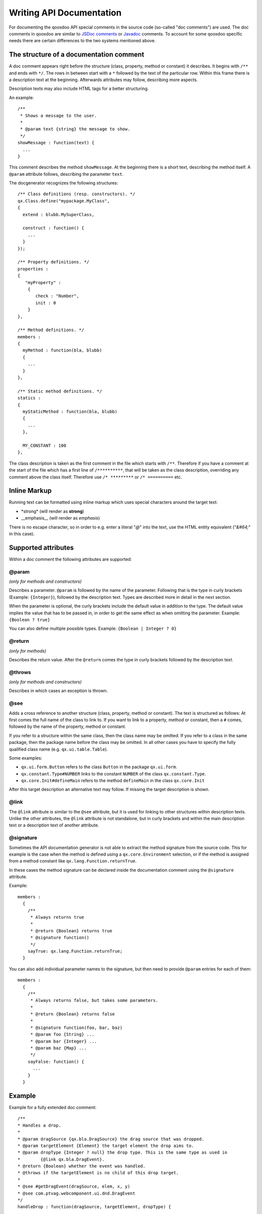 .. _pages/write_api_documentation#writing_api_documentation:

Writing API Documentation
*************************

For documenting the qooxdoo API special comments in the source code (so-called "doc comments") are used. The doc comments in qooxdoo are similar to `JSDoc comments <http://code.google.com/p/jsdoc-toolkit/>`_ or `Javadoc <http://docs.oracle.com/javase/7/docs/technotes/tools/solaris/javadoc.html>`_ comments. To account for some qooxdoo specific needs there are certain differences to the two systems mentioned above.

.. _pages/write_api_documentation#the_structure_of_a_documentation_comment:

The structure of a documentation comment
========================================

A doc comment appears right before the structure (class, property, method or constant) it describes. It begins with ``/**`` and ends with ``*/``. The rows in between start with a ``*`` followed by the text of the particular row. Within this frame there is a description text at the beginning. Afterwards attributes may follow, describing more aspects.

Description texts may also include HTML tags for a better structuring.

An example:

::

    /**
     * Shows a message to the user.
     *
     * @param text {string} the message to show.
     */
    showMessage : function(text) {
      ...
    }

This comment describes the method ``showMessage``. At the beginning there is a short text, describing the method itself. A ``@param`` attribute follows, describing the parameter ``text``.

The docgenerator recognizes the following structures:

::

    /** Class definitions (resp. constructors). */
    qx.Class.define("mypackage.MyClass",
    {
      extend : blubb.MySuperClass,

      construct : function() {
        ...
      }
    });

    /** Property definitions. */
    properties : 
    {
       "myProperty" :
        {
           check : "Number",
           init : 0
        } 
    },

    /** Method definitions. */
    members :
    {
      myMethod : function(bla, blubb)
      {
        ...
      }
    },

    /** Static method definitions. */
    statics : 
    {
      myStaticMethod : function(bla, blubb)
      {
        ...
      },

      MY_CONSTANT : 100
    },

The class description is taken as the first comment in the file which starts with ``/**``. Therefore if you have a comment at the start of the file which has a first line of ``/**********``, that will be taken as the class description, overriding any comment above the class itself. Therefore use ``/* *********`` or ``/* ==========`` etc.

.. _pages/write_api_documentation#inline_markup:

Inline Markup
=============

Running text can be formatted using inline markup which uses special characters around the target text:

* \*strong\* (will render as **strong**)
* \_\_emphasis\_\_  (will render as *emphasis*)

There is no escape character, so in order to e.g. enter a literal "*@*" into the text, use the HTML entity equivalent ("*&#64;*" in this case).

.. _pages/write_api_documentation#supported_attributes:

Supported attributes
====================

Within a doc comment the following attributes are supported:

.. _pages/write_api_documentation#param:

@param
-------------------------------------------
*(only for methods and constructors)*

Describes a parameter. ``@param`` is followed by the name of the parameter. Following that is the type in curly brackets (Example: ``{Integer}``), followed by the description text. Types are described more in detail in the next section.

When the parameter is optional, the curly brackets include the default value in addition to the type. The default value implies the value that has to be passed in, in order to get the same effect as when omitting the parameter. Example: ``{Boolean ? true}``

You can also define multiple possible types. Example: ``{Boolean | Integer ? 0}``

.. _pages/write_api_documentation#return:

@return
---------------------------
*(only for methods)*

Describes the return value. After the ``@return`` comes the type in curly brackets followed by the description text.

.. _pages/write_api_documentation#throws:

@throws
--------------------------------------------
*(only for methods and constructors)*

Describes in which cases an exception is thrown.

.. _pages/write_api_documentation#see:

@see
-----

Adds a cross reference to another structure (class, property, method or constant). The text is structured as follows: At first comes the full name of the class to link to. If you want to link to a property, method or constant, then a ``#`` comes, followed by the name of the property, method or constant.

If you refer to a structure within the same class, then the class name may be omitted. If you refer to a class in the same package, then the package name before the class may be omitted. In all other cases you have to specify the fully qualified class name (e.g. ``qx.ui.table.Table``).

Some examples:

* ``qx.ui.form.Button`` refers to the class ``Button`` in the package ``qx.ui.form``.
* ``qx.constant.Type#NUMBER`` links to the constant ``NUMBER`` of the class ``qx.constant.Type``.
* ``qx.core.Init#defineMain`` refers to the method ``defineMain`` in the class ``qx.core.Init``

After this target description an alternative text may follow. If missing the target description is shown.

.. _pages/write_api_documentation#link:

@link
------

The ``@link`` attribute is similar to the ``@see`` attribute, but it is used for linking to other structures within description texts. Unlike the other attributes, the ``@link`` attribute is not standalone, but in curly brackets and within the main description text or a description text of another attribute.

.. _pages/write_api_documentation#signature:

@signature
-----------

Sometimes the API documentation generator is not able to extract the method signature from the source code. This for example is the case when the method is defined using a ``qx.core.Environment`` selection, or if the method is assigned from a method constant like ``qx.lang.Function.returnTrue``.

In these cases the method signature can be declared inside the documentation comment using the ``@signature`` attribute.

Example:

::

    members :
      {
        /**
         * Always returns true
         *
         * @return {Boolean} returns true
         * @signature function()
         */
        sayTrue: qx.lang.Function.returnTrue;
      }

You can also add individual parameter names to the signature, but then need to provide ``@param`` entries for each of them::

    members :
      {
        /**
         * Always returns false, but takes some parameters.
         *
         * @return {Boolean} returns false
         *
         * @signature function(foo, bar, baz)
         * @param foo {String} ...
         * @param bar {Integer} ...
         * @param baz {Map} ...
         */
        sayFalse: function() {
          ...
        }
      }

.. _pages/write_api_documentation#example:

Example
=======

Example for a fully extended doc comment:

::

    /**
    * Handles a drop.
    *
    * @param dragSource {qx.bla.DragSource} the drag source that was dropped.
    * @param targetElement {Element} the target element the drop aims to.
    * @param dropType {Integer ? null} the drop type. This is the same type as used in
    *        {@link qx.bla.DragEvent}.
    * @return {Boolean} whether the event was handled.
    * @throws if the targetElement is no child of this drop target.
    *
    * @see #getDragEvent(dragSource, elem, x, y)
    * @see com.ptvag.webcomponent.ui.dnd.DragEvent
    */
    handleDrop : function(dragSource, targetElement, dropType) {	
      ...
    };

This comment is shown in the API viewer like this:

|Example output of the API viewer|

.. |Example output of the API viewer| image:: /pages/development/apiviewer-example.png

.. _pages/write_api_documentation#handling_of_data_types:

Handling of data types
======================

Because JavaScript has no strong typing, the types of the parameters accepted by a method may not be read from the method's definition. For showing the accepted types in the API documentation the data type may be specified in the doc attributes ``@param`` and ``@return``.

The following types are accepted:

* Primitive: ``var``, "void", "undefined"
* Builtin classes: ``Object``, ``Boolean``, ``String``, ``Number``, ``Integer``, ``Float``, ``Double``, ``Regexp``, ``Function``, ``Error``, ``Map``, ``Date`` and ``Element``
* Other classes: Here the full qualified name is specified (e.g. ``qx.ui.core.Widget``). If the referenced class is in the same package as the currently documented class, the plain class name is sufficient (e.g. ``Widget``).

Arrays are specified by appending one or more ``[]`` to the type. E.g.: ``String[]`` or ``Integer[][]``.

.. _pages/write_api_documentation#__init__.js_files:

__init__.js Files
=================

While using doc comments in class files where they are interleaved with the class code is straight forward, this is not so trivial if you want to provide documentation for a *package*, i.e. a collection of classes under a common name space (like *qx.ui.core*, *qx.util*, etc.).

In order to fill this gap you can add a __init.js__ file to a package. This file should only contain a single doc comment that describes the package as a whole. These files are then scanned during a ``generate.py api`` run and the documentation is inserted at the package nodes of the resulting documentation tree.
